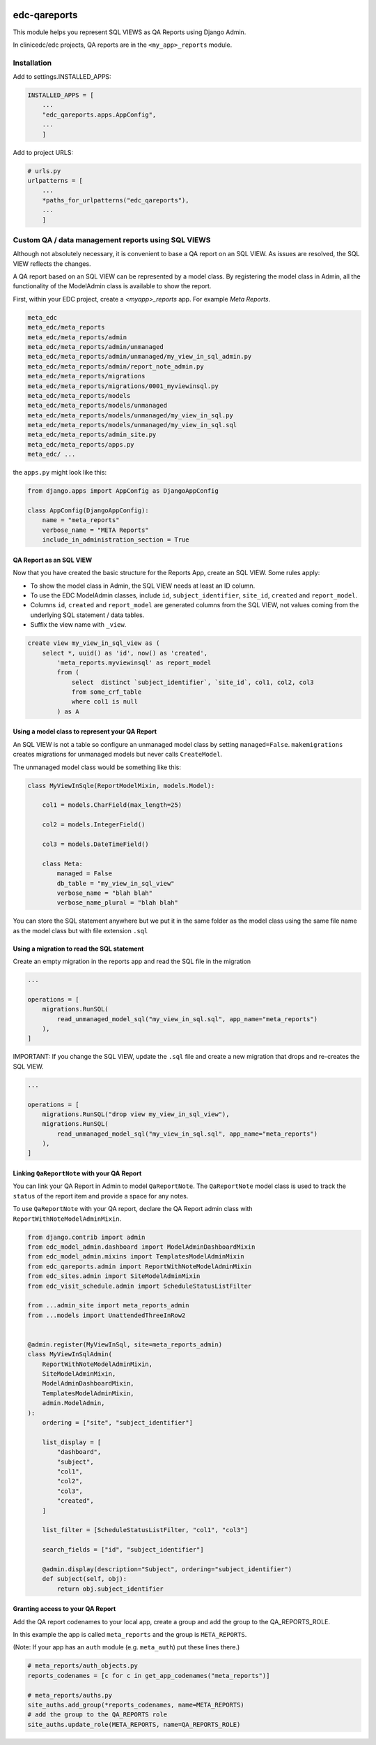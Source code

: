 |pypi| |actions| |codecov| |downloads|

edc-qareports
-------------

This module helps you represent SQL VIEWS as QA Reports using Django Admin.

In clinicedc/edc projects, QA reports are in the ``<my_app>_reports`` module.

Installation
============

Add to settings.INSTALLED_APPS:

.. code-block:: python

    INSTALLED_APPS = [
        ...
        "edc_qareports.apps.AppConfig",
        ...
        ]

Add to project URLS:

.. code-block:: python

    # urls.py
    urlpatterns = [
        ...
        *paths_for_urlpatterns("edc_qareports"),
        ...
        ]

Custom QA / data management reports using SQL VIEWS
===================================================

Although not absolutely necessary, it is convenient to base a QA report on an SQL VIEW. As
issues are resolved, the SQL VIEW reflects the changes.

A QA report based on an SQL VIEW can be represented by a model class. By registering the model class in Admin, all the functionality of the ModelAdmin class is available to show the report.

First, within your EDC project, create a `<myapp>_reports` app. For example `Meta Reports`.

.. code-block:: bash

    meta_edc
    meta_edc/meta_reports
    meta_edc/meta_reports/admin
    meta_edc/meta_reports/admin/unmanaged
    meta_edc/meta_reports/admin/unmanaged/my_view_in_sql_admin.py
    meta_edc/meta_reports/admin/report_note_admin.py
    meta_edc/meta_reports/migrations
    meta_edc/meta_reports/migrations/0001_myviewinsql.py
    meta_edc/meta_reports/models
    meta_edc/meta_reports/models/unmanaged
    meta_edc/meta_reports/models/unmanaged/my_view_in_sql.py
    meta_edc/meta_reports/models/unmanaged/my_view_in_sql.sql
    meta_edc/meta_reports/admin_site.py
    meta_edc/meta_reports/apps.py
    meta_edc/ ...

the ``apps.py`` might look like this:

.. code-block:: python

    from django.apps import AppConfig as DjangoAppConfig

    class AppConfig(DjangoAppConfig):
        name = "meta_reports"
        verbose_name = "META Reports"
        include_in_administration_section = True


QA Report as an SQL VIEW
++++++++++++++++++++++++
Now that you have created the basic structure for the Reports App, create an SQL VIEW. Some rules apply:

* To show the model class in Admin, the SQL VIEW needs at least an ID column.
* To use the EDC ModelAdmin classes, include ``id``, ``subject_identifier``, ``site_id``, ``created`` and ``report_model``.
* Columns ``id``, ``created`` and ``report_model`` are generated columns from the SQL VIEW, not values coming from the underlying SQL statement / data tables.
* Suffix the view name with ``_view``.

.. code-block:: sql

    create view my_view_in_sql_view as (
        select *, uuid() as 'id', now() as 'created',
            'meta_reports.myviewinsql' as report_model
            from (
                select  distinct `subject_identifier`, `site_id`, col1, col2, col3
                from some_crf_table
                where col1 is null
            ) as A

Using a model class to represent your QA Report
+++++++++++++++++++++++++++++++++++++++++++++++

An SQL VIEW is not a table so configure an unmanaged model class by setting ``managed=False``. ``makemigrations`` creates migrations for unmanaged models but never calls ``CreateModel``.

The unmanaged model class would be something like this:

.. code-block:: python

    class MyViewInSqle(ReportModelMixin, models.Model):

        col1 = models.CharField(max_length=25)

        col2 = models.IntegerField()

        col3 = models.DateTimeField()

        class Meta:
            managed = False
            db_table = "my_view_in_sql_view"
            verbose_name = "blah blah"
            verbose_name_plural = "blah blah"

You can store the SQL statement anywhere but we put it in the same folder as
the model class using the same file name as the model class but with file extension ``.sql``

Using a migration to read the SQL statement
+++++++++++++++++++++++++++++++++++++++++++

Create an empty migration in the reports app and read the SQL file in the migration

.. code-block:: python

    ...

    operations = [
        migrations.RunSQL(
            read_unmanaged_model_sql("my_view_in_sql.sql", app_name="meta_reports")
        ),
    ]


IMPORTANT: If you change the SQL VIEW, update the ``.sql`` file and create a new migration
that drops and re-creates the SQL VIEW.

.. code-block:: python

    ...

    operations = [
        migrations.RunSQL("drop view my_view_in_sql_view"),
        migrations.RunSQL(
            read_unmanaged_model_sql("my_view_in_sql.sql", app_name="meta_reports")
        ),
    ]


Linking ``QaReportNote`` with your QA Report
++++++++++++++++++++++++++++++++++++++++++

You can link your QA Report in Admin to model ``QaReportNote``. The ``QaReportNote``
model class is used to track the ``status`` of the report item and provide a space for any
notes.

To use ``QaReportNote`` with your QA report, declare the QA Report admin class with ``ReportWithNoteModelAdminMixin``.

.. code-block:: python

    from django.contrib import admin
    from edc_model_admin.dashboard import ModelAdminDashboardMixin
    from edc_model_admin.mixins import TemplatesModelAdminMixin
    from edc_qareports.admin import ReportWithNoteModelAdminMixin
    from edc_sites.admin import SiteModelAdminMixin
    from edc_visit_schedule.admin import ScheduleStatusListFilter

    from ...admin_site import meta_reports_admin
    from ...models import UnattendedThreeInRow2


    @admin.register(MyViewInSql, site=meta_reports_admin)
    class MyViewInSqlAdmin(
        ReportWithNoteModelAdminMixin,
        SiteModelAdminMixin,
        ModelAdminDashboardMixin,
        TemplatesModelAdminMixin,
        admin.ModelAdmin,
    ):
        ordering = ["site", "subject_identifier"]

        list_display = [
            "dashboard",
            "subject",
            "col1",
            "col2",
            "col3",
            "created",
        ]

        list_filter = [ScheduleStatusListFilter, "col1", "col3"]

        search_fields = ["id", "subject_identifier"]

        @admin.display(description="Subject", ordering="subject_identifier")
        def subject(self, obj):
            return obj.subject_identifier

Granting access to your QA Report
+++++++++++++++++++++++++++++++++

Add the QA report codenames to your local app, create a group and add the group to the QA_REPORTS_ROLE.

In this example the app is called ``meta_reports`` and the group is ``META_REPORTS``.

(Note: If your app has an ``auth`` module (e.g. ``meta_auth``) put these lines there.)

.. code-block:: python

    # meta_reports/auth_objects.py
    reports_codenames = [c for c in get_app_codenames("meta_reports")]

    # meta_reports/auths.py
    site_auths.add_group(*reports_codenames, name=META_REPORTS)
    # add the group to the QA_REPORTS role
    site_auths.update_role(META_REPORTS, name=QA_REPORTS_ROLE)



.. |pypi| image:: https://img.shields.io/pypi/v/edc-qareports.svg
    :target: https://pypi.python.org/pypi/edc-qareports

.. |actions| image:: https://github.com/clinicedc/edc-qareports/actions/workflows/build.yml/badge.svg
  :target: https://github.com/clinicedc/edc-qareports/actions/workflows/build.yml

.. |codecov| image:: https://codecov.io/gh/clinicedc/edc-qareports/branch/develop/graph/badge.svg
  :target: https://codecov.io/gh/clinicedc/edc-qareports

.. |downloads| image:: https://pepy.tech/badge/edc-qareports
   :target: https://pepy.tech/project/edc-qareports
